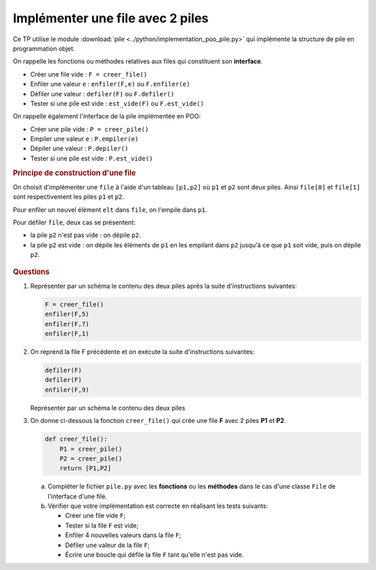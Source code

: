 
Implémenter une file avec 2 piles
=================================

Ce TP utilise le module :download:`pile <../python/implementation_poo_pile.py>` qui implémente la structure de pile en programmation objet.

On rappelle les fonctions ou méthodes relatives aux files qui constituent son **interface**.

-   Créer une file vide : ``F = creer_file()``
-   Enfiler une valeur ``e`` : ``enfiler(F,e)`` ou ``F.enfiler(e)``
-   Défiler une valeur : ``defiler(F)`` ou ``F.defiler()``
-   Tester si une pile est vide : ``est_vide(F)`` ou ``F.est_vide()``

On rappelle également l'interface de la pile implémentée en POO:

-   Créer une pile vide : ``P = creer_pile()``
-   Empiler une valeur ``e`` : ``P.empiler(e)``
-   Dépiler une valeur : ``P.depiler()``
-   Tester si une pile est vide : ``P.est_vide()``

.. rubric:: Principe de construction d'une file

On choisit d'implémenter une ``file`` à l'aide d'un tableau ``[p1,p2]`` où ``p1`` et ``p2`` sont deux piles. Ainsi ``file[0]`` et ``file[1]`` sont respectivement les piles ``p1`` et ``p2``.

Pour enfiler un nouvel élément ``elt`` dans ``file``, on l'empile dans ``p1``.

Pour défiler ``file``, deux cas se présentent:

-  la pile ``p2`` n'est pas vide : on dépile ``p2``.
-  la pile ``p2`` est vide : on dépile les éléments de ``p1`` en les empilant dans ``p2`` jusqu'à ce que ``p1`` soit vide, puis on dépile ``p2``.

.. figure:: ../img/fig1.png
    :alt: illustration des fonctions enfiler et defiler
    :align: center

.. rubric:: Questions
    :name: questions

#.  Représenter par un schéma le contenu des deux piles après la suite d'instructions suivantes:

    .. code:: python

        F = creer_file()
        enfiler(F,5)
        enfiler(F,7)
        enfiler(F,1)

#.  On reprend la file F précédente et on exécute la suite d'instructions suivantes:

    .. code:: python

        defiler(F)
        defiler(F)
        enfiler(F,9)

    Représenter par un schéma le contenu des deux piles

#.  On donne ci-dessous la fonction ``creer_file()`` qui crée une file **F** avec 2 piles **P1** et **P2**.

    .. code:: python

        def creer_file():
            P1 = creer_pile()
            P2 = creer_pile()
            return [P1,P2]

    a.  Compléter le fichier ``pile.py`` avec les **fonctions** ou les **méthodes** dans le cas d'une classe ``File`` de l'interface d'une file.
    b.  Vérifier que votre implémentation est correcte en réalisant les tests suivants:

        -   Créer une file vide ``F``;
        -   Tester si la file ``F`` est vide;
        -   Enfiler 4 nouvelles valeurs dans la file ``F``;
        -   Défiler une valeur de la file ``F``;
        -   Écrire une boucle qui défile la file ``F`` tant qu'elle n'est pas vide.


